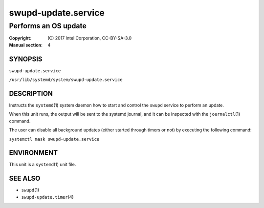 ====================
swupd-update.service
====================

---------------------
Performs an OS update
---------------------

:Copyright: \(C) 2017 Intel Corporation, CC-BY-SA-3.0
:Manual section: 4


SYNOPSIS
========

``swupd-update.service``

``/usr/lib/systemd/system/swupd-update.service``


DESCRIPTION
===========

Instructs the ``systemd``\(1) system daemon how to start and control the
``swupd`` service to perform an update.

When this unit runs, the output will be sent to the systemd journal, and
it can be inspected with the ``journalctl``\(1) command.

The user can disable all background updates (either started through
timers or not) by executing the following command:

``systemctl mask swupd-update.service``


ENVIRONMENT
===========

This unit is a ``systemd``\(1) unit file.


SEE ALSO
========

* ``swupd``\(1)
* ``swupd-update.timer``\(4)

